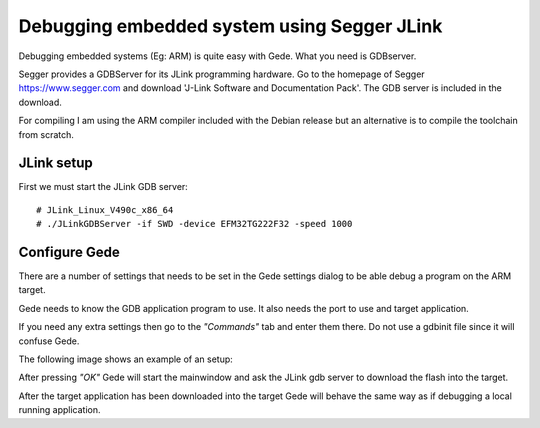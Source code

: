 ============================================
Debugging embedded system using Segger JLink
============================================

Debugging embedded systems (Eg: ARM) is quite easy with
Gede. What you need is GDBserver.

Segger provides a GDBServer for its JLink programming hardware.
Go to the homepage of Segger https://www.segger.com and download
'J-Link Software and Documentation Pack'.
The GDB server is included in the download.

For compiling I am using the ARM compiler included with the Debian release
but an alternative is to compile the toolchain from scratch.

JLink setup
===========

First we must start the JLink GDB server::

# JLink_Linux_V490c_x86_64
# ./JLinkGDBServer -if SWD -device EFM32TG222F32 -speed 1000

Configure Gede
==============

There are a number of settings that needs to be set in the Gede
settings dialog to be able debug a program on the ARM target.

Gede needs to know the GDB application program to use.
It also needs the port to use and target application.

If you need any extra settings then go to the *"Commands"* tab and enter
them there. Do not use a gdbinit file since it will confuse Gede.

The following image shows an example of an setup:

.. image:: images/settings.png

After pressing *"OK"* Gede will start the mainwindow and ask
the JLink gdb server to download the flash into the target.

After the target application has been downloaded into the target 
Gede will behave the same way as if debugging a local running
application.




